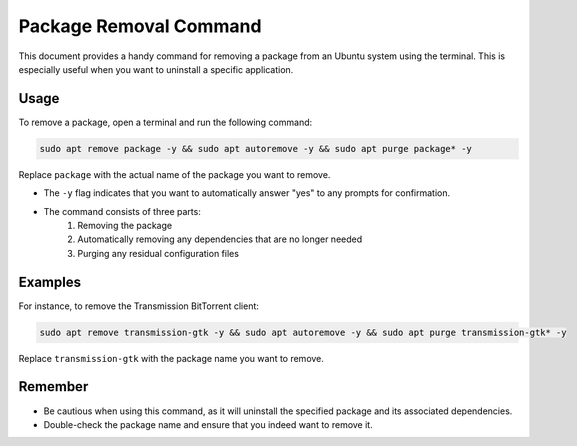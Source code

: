 Package Removal Command
=======================

This document provides a handy command for removing a package from an Ubuntu system using the terminal. This is especially useful when you want to uninstall a specific application.

Usage
-----

To remove a package, open a terminal and run the following command:

.. code-block:: bash

   sudo apt remove package -y && sudo apt autoremove -y && sudo apt purge package* -y

Replace ``package`` with the actual name of the package you want to remove.

- The ``-y`` flag indicates that you want to automatically answer "yes" to any prompts for confirmation.
- The command consists of three parts:
    1. Removing the package
    2. Automatically removing any dependencies that are no longer needed
    3. Purging any residual configuration files

Examples
--------

For instance, to remove the Transmission BitTorrent client:

.. code-block:: bash

   sudo apt remove transmission-gtk -y && sudo apt autoremove -y && sudo apt purge transmission-gtk* -y

Replace ``transmission-gtk`` with the package name you want to remove.

Remember
--------

- Be cautious when using this command, as it will uninstall the specified package and its associated dependencies.
- Double-check the package name and ensure that you indeed want to remove it.

